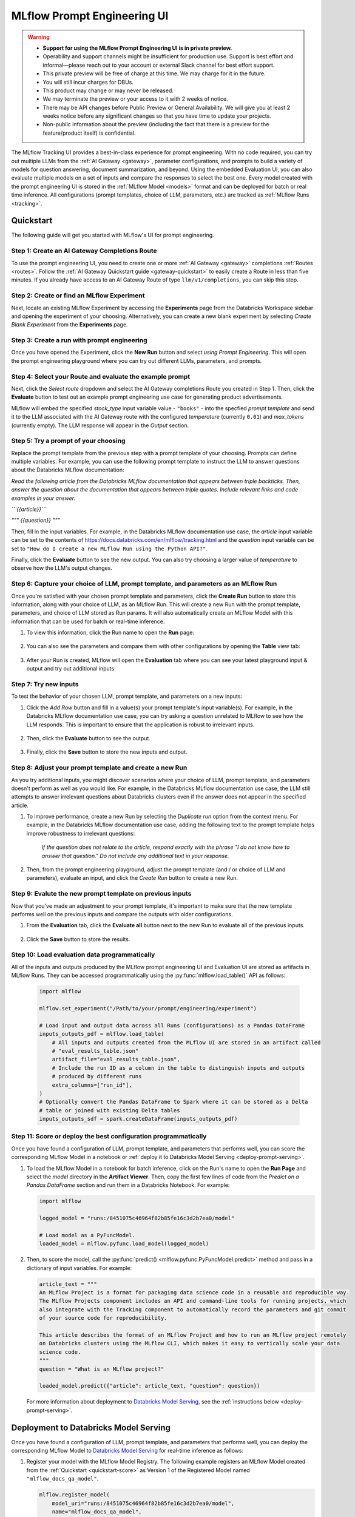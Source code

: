 .. _prompt-engineering:

============================
MLflow Prompt Engineering UI
============================

.. warning::

    - **Support for using the MLflow Prompt Engineering UI is in private preview.**
    - Operability and support channels might be insufficient for production use. Support is best
      effort and informal—please reach out to your account or external Slack channel for best
      effort support.
    - This private preview will be free of charge at this time. We may charge for it in the future.
    - You will still incur charges for DBUs.
    - This product may change or may never be released.
    - We may terminate the preview or your access to it with 2 weeks of notice.
    - There may be API changes before Public Preview or General Availability. We will give you at
      least 2 weeks notice before any significant changes so that you have time to update your
      projects.
    - Non-public information about the preview (including the fact that there is a preview for the
      feature/product itself) is confidential.


The MLflow Tracking UI provides a best-in-class experience for prompt engineering. With no code required,
you can try out multiple LLMs from the :ref:`AI Gateway <gateway>`, parameter configurations, and prompts
to build a variety of models for question answering, document summarization, and beyond. Using the
embedded Evaluation UI, you can also evaluate multiple models on a set of inputs and compare the
responses to select the best one. Every model created with the prompt engineering UI is stored in the
:ref:`MLflow Model <models>` format and can be deployed for batch or real time inference. All
configurations (prompt templates, choice of LLM, parameters, etc.) are tracked as
:ref:`MLflow Runs <tracking>`.

.. _prompt-engineering-quickstart:

Quickstart
==========

The following guide will get you started with MLflow's UI for prompt engineering.

Step 1: Create an AI Gateway Completions Route
----------------------------------------------
To use the prompt engineering UI, you need to create one or more :ref:`AI Gateway <gateway>`
completions :ref:`Routes <routes>`. Follow the
:ref:`AI Gateway Quickstart guide <gateway-quickstart>` to easily create a Route in less than five
minutes. If you already have access to an AI Gateway Route of type ``llm/v1/completions``, you can
skip this step.

Step 2: Create or find an MLflow Experiment
-------------------------------------------
Next, locate an existing MLflow Experiment by accessing the **Experiments** page from the Databricks
Workspace sidebar and opening the experiment of your choosing. Alternatively, you can create a new
blank experiment by selecting *Create Blank Experiment* from the **Experiments** page.

|experiments_tab| |new_experiment|

.. |experiments_tab| image:: ../_static/images/experiments_tab.png
   :width: 48%
   :scale: 50%

.. |new_experiment| image:: ../_static/images/new_experiment.png
   :width: 48%
   :scale: 50%

Step 3: Create a run with prompt engineering
--------------------------------------------
Once you have opened the Experiment, click the **New Run** button and select
*using Prompt Engineering*. This will open the prompt engineering playground where you can try
out different LLMs, parameters, and prompts.

|new_run| |prompt_modal_1|

.. |new_run| image:: ../_static/images/new_run.png
   :width: 25%

.. |prompt_modal_1| image:: ../_static/images/prompt_modal_1.png
   :width: 70%

Step 4: Select your Route and evaluate the example prompt
---------------------------------------------------------
Next, click the *Select route* dropdown and select the AI Gateway completions Route you created in
Step 1. Then, click the **Evaluate** button to test out an example prompt engineering use case
for generating product advertisements.

MLflow will embed the specified *stock_type* input
variable value - ``"books"`` - into the specfied *prompt  template* and send it to the LLM
associated with the AI Gateway route with the configured *temperature* (currently ``0.01``)
and *max_tokens* (currently empty). The LLM response will appear in the *Output* section.

.. figure:: ../_static/images/prompt_modal_2.png
   :scale: 25%
   :align: center


Step 5: Try a prompt of your choosing
-------------------------------------
Replace the prompt template from the previous step with a prompt template of your choosing.
Prompts can define multiple variables. For example, you can use the following prompt template
to instruct the LLM to answer questions about the Databricks MLflow documentation:

*Read the following article from the Databricks MLflow documentation that appears between triple
backticks. Then, answer the question about the documentation that appears between triple quotes.
Include relevant links and code examples in your answer.*

*```{{article}}```*

*"""*
*{{question}}*
*"""*

Then, fill in the input variables. For example, in the Databricks MLflow documentation
use case, the *article* input variable can be set to the contents of
https://docs.databricks.com/en/mlflow/tracking.html and the *question* input variable
can be set to ``"How do I create a new MLflow Run using the Python API?"``.

Finally, click the **Evaluate** button to see the new output. You can also try choosing a larger
value of *temperature* to observe how the LLM's output changes.

.. figure:: ../_static/images/prompt_modal_3.png
   :scale: 25%
   :align: center

Step 6: Capture your choice of LLM, prompt template, and parameters as an MLflow Run
------------------------------------------------------------------------------------
Once you're satisfied with your chosen prompt template and parameters, click the **Create Run**
button to store this information, along with your choice of LLM, as an MLflow Run. This will
create a new Run with the prompt template, parameters, and choice of LLM stored as Run params.
It will also automatically create an MLflow Model with this information that can be used for batch
or real-time inference.

1. To view this information, click the Run name to open the **Run** page:

    .. figure:: ../_static/images/prompt_eng_run_page.png
       :scale: 25%
       :align: center

2. You can also see the parameters and compare them with other configurations by opening the **Table**
   view tab:

    .. figure:: ../_static/images/prompt_eng_table_view.png
       :scale: 25%
       :align: center

3. After your Run is created, MLflow will open the **Evaluation** tab where you can see your latest
   playground input & output and try out additional inputs:

    .. figure:: ../_static/images/eval_view_1.png
       :scale: 25%
       :align: center


Step 7: Try new inputs
----------------------
To test the behavior of your chosen LLM, prompt template, and parameters on a new inputs:

1. Click the *Add Row* button and fill in a value(s) your prompt template's input variable(s).
   For example, in the Databricks MLflow documentation use case, you can try asking a question
   unrelated to MLflow to see how the LLM responds. This is important to ensure that the application
   is robust to irrelevant inputs.

    |add_row| |add_row_modal|

    .. |add_row| image:: ../_static/images/add_row.png
       :width: 10%

    .. |add_row_modal| image:: ../_static/images/add_row_modal.png
       :width: 50%

2. Then, click the **Evaluate** button to see the output.

    .. figure:: ../_static/images/evaluate_new_input.png
        :align: center
        :scale: 30%

3. Finally, click the **Save** button to store the new inputs and output.

    .. figure:: ../_static/images/save_new_input.png
        :align: center
        :scale: 30%

Step 8: Adjust your prompt template and create a new Run
--------------------------------------------------------
As you try additional inputs, you might discover scenarios where your choice of LLM, prompt
template, and parameters doesn't perform as well as you would like. For example, in the
Databricks MLflow documentation use case, the LLM still attempts to answer irrelevant
questions about Databricks clusters even if the answer does not appear in the specified article.

1. To improve performance, create a new Run by selecting the *Duplicate run* option from the context
   menu. For example, in the Databricks MLflow documentation use case, adding the following text to
   the prompt template helps improve robustness to irrelevant questions:

    *If the question does not relate to the article, respond exactly with the phrase*
    *"I do not know how to answer that question." Do not include any additional text in your response.*

    .. figure:: ../_static/images/duplicate_run.png
       :scale: 25%
       :align: center

2. Then, from the prompt engineering playground, adjust the prompt template (and / or choice of
   LLM and parameters), evaluate an input, and click the *Create Run* button to create a new Run.

    .. figure:: ../_static/images/prompt_modal_4.png
           :scale: 30%
           :align: center

Step 9: Evalute the new prompt template on previous inputs
----------------------------------------------------------
Now that you've made an adjustment to your prompt template, it's important to make sure that
the new template performs well on the previous inputs and compare the outputs with older
configurations.

1. From the **Evaluation** tab, click the **Evaluate all** button next to the new Run to evaluate
   all of the previous inputs.

   .. figure:: ../_static/images/evaluate_all.png
      :scale: 30%
      :align: center

2. Click the **Save** button to store the results.

   .. figure:: ../_static/images/evaluate_all_results.png
      :scale: 30%
      :align: center

Step 10: Load evaluation data programmatically
----------------------------------------------
All of the inputs and outputs produced by the MLflow prompt engineering UI and Evaluation UI are stored
as artifacts in MLflow Runs. They can be accessed programmatically using the :py:func:`mlflow.load_table()` API
as follows:

   .. code-block:: python

       import mlflow

       mlflow.set_experiment("/Path/to/your/prompt/engineering/experiment")

       # Load input and output data across all Runs (configurations) as a Pandas DataFrame
       inputs_outputs_pdf = mlflow.load_table(
           # All inputs and outputs created from the MLflow UI are stored in an artifact called
           # "eval_results_table.json"
           artifact_file="eval_results_table.json",
           # Include the run ID as a column in the table to distinguish inputs and outputs
           # produced by different runs
           extra_columns=["run_id"],
       )
       # Optionally convert the Pandas DataFrame to Spark where it can be stored as a Delta
       # table or joined with existing Delta tables
       inputs_outputs_sdf = spark.createDataFrame(inputs_outputs_pdf)


.. _quickstart-score:

Step 11: Score or deploy the best configuration programmatically
----------------------------------------------------------------
Once you have found a configuration of LLM, prompt template, and parameters that performs well, you
can score the corresponding MLflow Model in a notebook or
:ref:`deploy it to Databricks Model Serving <deploy-prompt-serving>`.

1. To load the MLflow Model in a notebook for batch inference, click on the Run's name to open the
   **Run Page** and select the *model* directory in the **Artifact Viewer**. Then, copy the first few
   lines of code from the *Predict on a Pandas DataFrame* section and run them in a Databricks
   Notebook. For example:

   .. figure:: ../_static/images/load_model.png
      :scale: 30%
      :align: center

   .. code-block:: python

       import mlflow

       logged_model = "runs:/8451075c46964f82b85fe16c3d2b7ea0/model"

       # Load model as a PyFuncModel.
       loaded_model = mlflow.pyfunc.load_model(logged_model)

2. Then, to score the model, call the :py:func:`predict() <mlflow.pyfunc.PyFuncModel.predict>` method
   and pass in a dictionary of input variables. For example:

   .. code-block:: python

       article_text = """
       An MLflow Project is a format for packaging data science code in a reusable and reproducible way.
       The MLflow Projects component includes an API and command-line tools for running projects, which
       also integrate with the Tracking component to automatically record the parameters and git commit
       of your source code for reproducibility.

       This article describes the format of an MLflow Project and how to run an MLflow project remotely
       on Databricks clusters using the MLflow CLI, which makes it easy to vertically scale your data
       science code.
       """
       question = "What is an MLflow project?"

       loaded_model.predict({"article": article_text, "question": question})

   .. figure:: ../_static/images/prompt_model_notebook_inference.png
      :scale: 30%
      :align: center

   For more information about deployment to
   `Databricks Model Serving <https://docs.databricks.com/en/machine-learning/model-serving/index.html>`_,
   see the :ref:`instructions below <deploy-prompt-serving>`.

.. _deploy-prompt-serving:

Deployment to Databricks Model Serving
======================================
Once you have found a configuration of LLM, prompt template, and parameters that performs well, you
can deploy the corresponding MLflow Model to
`Databricks Model Serving <https://docs.databricks.com/en/machine-learning/model-serving/index.html>`_
for real-time inference as follows:

1. Register your model with the MLflow Model Registry. The following example registers
   an MLflow Model created from the :ref:`Quickstart <quickstart-score>` as Version 1 of the
   Registered Model named ``"mlflow_docs_qa_model"``.

   .. code-block:: python

       mlflow.register_model(
           model_uri="runs:/8451075c46964f82b85fe16c3d2b7ea0/model",
           name="mlflow_docs_qa_model",
       )

2. Follow the guide at https://docs.databricks.com/machine-learning/model-serving/store-env-variable-model-serving.html
to create a Databricks Model Serving endpoint for your MLflow Registered Model with the following
environment variables set:

   * ``DATABRICKS_HOST``: The URL of the Databricks workspace containing the AI Gateway route
     that you used to create the MLflow Model during prompt engineering.
   * ``DATABRICKS_TOKEN``: A Databricks access token corresponding to a user or service principal
     with permission to query the AI Gateway route referenced by the MLflow Model.

   For example:

   .. code-block:: bash

       PUT /api/2.0/serving-endpoints/mlflow_docs_qa/config

       {
           "served_models": [{
               "model_name": "mlflow_docs_qa_model",
               "model_version": "1",
               "workload_size": "Small",
               "scale_to_zero_enabled": true,
               "env_vars": [
                   {
                       "env_var_name": "DATABRICKS_HOST"
                       "secret_scope": "my_secret_scope",
                       "secret_key": "my_databricks_host_secret_key"
                   },
                   {
                       "env_var_name": "DATABRICKS_TOKEN"
                       "secret_scope": "my_secret_scope",
                       "secret_key": "my_databricks_token_secret_key"
                   }
               ]
           }]
        }

3. Once the endpoint has been created, query it using the following syntax:

    .. code-block:: bash

      input='
      {
          "dataframe_records": [
              {
                  "article": "An MLflow Project is a format for packaging data science code...",
                  "question": "What is an MLflow Project?"
              }
          ]
      }'

      echo $sample_input | curl \
        -s \
        -X POST \
        https://your.databricks.workspace.url.com/serving-endpoints/mlflow_docs_qa/invocations \
        -H 'Content-Type: application/json' \
        -u token:$DATABRICKS_TOKEN \
        -d @-


    where ``article`` and ``question`` are replaced with the input variable(s) from your
    prompt template.
